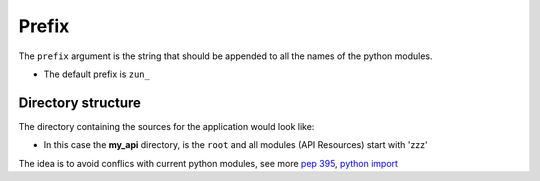 Prefix
======


The ``prefix`` argument is the string that should be appended to all the names
of the python modules.

.. code-block:: python
   :emphasize-lines: 14
   :linenos:

   import zunzuncito

   root = 'my_api'

   versions = ['v0', 'v1']

   hosts = {'*': 'default'}

   routes = {'default':[
       ('/(md5|sha1|sha256|sha512)(/.*)?', 'hasher', 'GET, POST'),
       ('/.*', 'default')
   ]}

   app = zunzuncito.ZunZun(root, versions, hosts, routes, prefix='zzz_')

* The default prefix is ``zun_``


Directory structure
-------------------

The directory containing the sources for the application would look like:

.. code-block:: rest
   :emphasize-lines: 10,12,13,15,18,20,21,23
   :linenos:

   /home/
     `--zunzun/
        |--app.py
        `--my_api
          |--__init__.py
          `--default
             |--__init__.py
             |--v0
             |  |--__init__.py
             |  |--zzz_default
             |  |  |--__init__.py
             |  |  `--zzz_default.py
             |  `--zzz_hasher
             |    |--__init__.py
             |    `--zzz_hasher.py
             `--v1
                |--__init__.py
                |--zzz_default
                | |--__init__.py
                | `--zzz_default.py
                `--zzz_hasher
                  |--__init__.py
                  `--zzz_hasher.py

* In this case the **my_api** directory, is the ``root`` and all modules (API
  Resources) start with 'zzz'


The idea is to avoid conflics with current python modules, see more
`pep 395 <http://www.python.org/dev/peps/pep-0395/>`_, `python import
<http://docs.python.org/3/reference/import.html>`_
